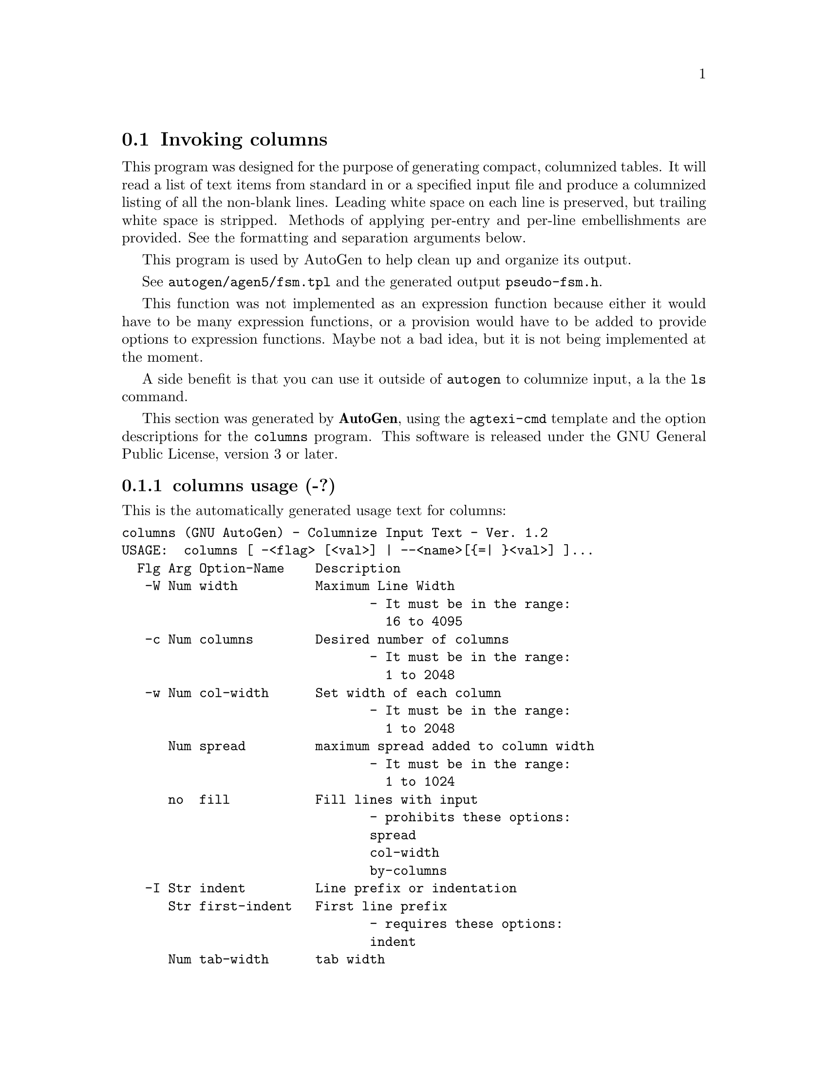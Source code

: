 @node columns Invocation
@section Invoking columns
@pindex columns
@cindex Columnize Input Text
@ignore
#  -*- buffer-read-only: t -*- vi: set ro:
# 
# DO NOT EDIT THIS FILE   (invoke-columns.texi)
# 
# It has been AutoGen-ed  January  9, 2014 at 09:33:04 PM by AutoGen 5.15
# From the definitions    ./opts.def
# and the template file   agtexi-cmd.tpl
@end ignore
This program was designed for the purpose of generating compact,
columnized tables.  It will read a list of text items from standard
in or a specified input file and produce a columnized listing of
all the non-blank lines.  Leading white space on each line is
preserved, but trailing white space is stripped.  Methods of
applying per-entry and per-line embellishments are provided.
See the formatting and separation arguments below.

This program is used by AutoGen to help clean up and organize
its output.

See @file{autogen/agen5/fsm.tpl} and the generated output
@file{pseudo-fsm.h}.

This function was not implemented as an expression function because
either it would have to be many expression functions, or a provision
would have to be added to provide options to expression functions.
Maybe not a bad idea, but it is not being implemented at the moment.

A side benefit is that you can use it outside of @code{autogen} to
columnize input, a la the @code{ls} command.

This section was generated by @strong{AutoGen},
using the @code{agtexi-cmd} template and the option descriptions for the @code{columns} program.
This software is released under the GNU General Public License, version 3 or later.

@menu
* columns usage::                  columns usage (-?)
* columns by-columns::             by-columns option
* columns col-width::              col-width option (-w)
* columns columns::                columns option (-c)
* columns ending::                 ending option
* columns fill::                   fill option
* columns first-indent::           first-indent option
* columns format::                 format option (-f)
* columns indent::                 indent option (-I)
* columns input::                  input option (-i)
* columns line-separation::        line-separation option
* columns separation::             separation option (-S)
* columns sort::                   sort option (-s)
* columns spread::                 spread option
* columns tab-width::              tab-width option
* columns width::                  width option (-W)
* columns option presets::         presetting/configuring columns
* columns See Also::               See Also
* columns exit status::            exit status
@end menu

@node columns usage
@subsection columns usage (-?)
@cindex columns usage

This is the automatically generated usage text for columns:

@exampleindent 0
@example
columns (GNU AutoGen) - Columnize Input Text - Ver. 1.2
USAGE:  columns [ -<flag> [<val>] | --<name>[@{=| @}<val>] ]...
  Flg Arg Option-Name    Description
   -W Num width          Maximum Line Width
                                - It must be in the range:
                                  16 to 4095
   -c Num columns        Desired number of columns
                                - It must be in the range:
                                  1 to 2048
   -w Num col-width      Set width of each column
                                - It must be in the range:
                                  1 to 2048
      Num spread         maximum spread added to column width
                                - It must be in the range:
                                  1 to 1024
      no  fill           Fill lines with input
                                - prohibits these options:
                                spread
                                col-width
                                by-columns
   -I Str indent         Line prefix or indentation
      Str first-indent   First line prefix
                                - requires these options:
                                indent
      Num tab-width      tab width
   -s opt sort           Sort input text
   -f Str format         Formatting string for each input
   -S Str separation     Separation string - follows all but last
      Str line-separation string at end of all lines but last
      Str ending         string at end of last line
      no  by-columns     Print entries in column order
   -i Str input          Input file (if not stdin)
   -v opt version        Output version information and exit
   -? no  help           Display extended usage information and exit
   -! no  more-help      Extended usage information passed thru pager
   -> opt save-opts      Save the option state to a config file
   -< Str load-opts      Load options from a config file
                                - disabled as --no-load-opts
                                - may appear multiple times

Options are specified by doubled hyphens and their name or by a single
hyphen and the flag character.

The following option preset mechanisms are supported:
 - reading file ./.columnsrc
 - reading file $HOME/.columnsrc
 - examining environment variables named COLUMNS_*

please send bug reports to:  autogen-users@@lists.sourceforge.net
@end example
@exampleindent 4

@node columns by-columns
@subsection by-columns option
@cindex columns-by-columns

This is the ``print entries in column order'' option.
Normally, the entries are printed out in order by rows and then columns.
This option will cause the entries to be ordered within columns.
The final column, instead of the final row, may be shorter than the
others.

@node columns col-width
@subsection col-width option (-w)
@cindex columns-col-width

This is the ``set width of each column'' option.
Use this option to specify exactly how many characters are to be
allocated for each column.  If it is narrower than the widest entry,
it will be over-ridden with the required width.

@node columns columns
@subsection columns option (-c)
@cindex columns-columns

This is the ``desired number of columns'' option.
Use this option to specify exactly how many columns to produce.
If that many columns will not fit within @var{line_width}, then
the count will be reduced to the number that fit.

@node columns ending
@subsection ending option
@cindex columns-ending

This is the ``string at end of last line'' option.
This option puts the specified string at the end of the output.

@node columns fill
@subsection fill option
@cindex columns-fill

This is the ``fill lines with input'' option.

This option has some usage constraints.  It:
@itemize @bullet
@item
must not appear in combination with any of the following options:
spread, col_width, by_columns.
@end itemize

Instead of columnizing the input text, fill the output lines
with the input lines.  Blank lines on input will cause a
blank line in the output, unless the output is sorted.
With sorted output, blank lines are ignored.

@node columns first-indent
@subsection first-indent option
@cindex columns-first-indent

This is the ``first line prefix'' option.

This option has some usage constraints.  It:
@itemize @bullet
@item
must appear in combination with the following options:
indent.
@end itemize

If a number, then this many spaces will be inserted at the start of
the first line.  Otherwise, it is a line prefix that will be inserted
at the start of that line.  If its length exceeds "indent", then it
will be emitted on a line by itself, suffixed by any line separation
string.  For example:

@example
$ columns --first='#define TABLE' -c 2 -I4 --line=' \' <<_EOF_
one
two
three
four
_EOF_
#define TABLE \
    one   two \
    three four
@end example

@node columns format
@subsection format option (-f)
@cindex columns-format

This is the ``formatting string for each input'' option.
If you need to reformat each input text, the argument to this
option is interpreted as an @code{sprintf(3)} format that is used
to produce each output entry.

@node columns indent
@subsection indent option (-I)
@cindex columns-indent

This is the ``line prefix or indentation'' option.
If a number, then this many spaces will be inserted at the start of
every line.  Otherwise, it is a line prefix that will be inserted
at the start of every line.

@node columns input
@subsection input option (-i)
@cindex columns-input

This is the ``input file (if not stdin)'' option.
This program normally runs as a @code{filter}, reading from standard
input, columnizing and writing to standard out.  This option redirects
input to a file.

@node columns line-separation
@subsection line-separation option
@cindex columns-line-separation

This is the ``string at end of all lines but last'' option.
Use this option if, for example, you wish a backslash to appear at
the end of every line, except the last.

@node columns separation
@subsection separation option (-S)
@cindex columns-separation

This is the ``separation string - follows all but last'' option.
Use this option if, for example, you wish a comma to appear after
each entry except the last.

@node columns sort
@subsection sort option (-s)
@cindex columns-sort

This is the ``sort input text'' option.
Causes the input text to be sorted.  If an argument is supplied,
it is presumed to be a pattern and the sort is based upon the
matched text.  If the pattern starts with or consists of
an asterisk (@code{*}), then the sort is case insensitive.

@node columns spread
@subsection spread option
@cindex columns-spread

This is the ``maximum spread added to column width'' option.
Use this option to specify exactly how many characters may be
added to each column.  It allows you to prevent columns from
becoming too far apart.

@node columns tab-width
@subsection tab-width option
@cindex columns-tab-width

This is the ``tab width'' option.
If an indentation string contains tabs, then this value is used to
compute the ending column of the prefix string.

@node columns width
@subsection width option (-W)
@cindex columns-width

This is the ``maximum line width'' option.
This option specifies the full width of the output line,
including any start-of-line indentation.  The output will fill
each line as completely as possible, unless the column width has
been explicitly specified.  If the maximum width is less than
the length of the widest input, you will get a single column
of output.


@node columns option presets
@subsection presetting/configuring columns

Any option that is not marked as @i{not presettable} may be preset by
loading values from configuration ("rc" or "ini") files, and values from environment variables named @code{COLUMNS} and @code{COLUMNS_<OPTION_NAME>}.  @code{<OPTION_NAME>} must be one of
the options listed above in upper case and segmented with underscores.
The @code{COLUMNS} variable will be tokenized and parsed like
the command line.  The remaining variables are tested for existence and their
values are treated like option arguments.


@code{libopts} will search in 2 places for configuration files:
@itemize @bullet
item
$PWD

item
$HOME

@end itemize
The environment variables @code{PWD}, and @code{HOME}
are expanded and replaced when @file{columns} runs.
For any of these that are plain files, they are simply processed.
For any that are directories, then a file named @file{.columnsrc} is searched for
within that directory and processed.


Configuration files may be in a wide variety of formats.
The basic format is an option name followed by a value (argument) on the
same line.  Values may be separated from the option name with a colon,
equal sign or simply white space.  Values may be continued across multiple
lines by escaping the newline with a backslash.

Multiple programs may also share the same initialization file.
Common options are collected at the top, followed by program specific
segments.  The segments are separated by lines like:
@example
[COLUMNS]
@end example
@noindent
or by
@example
<?program columns>
@end example
@noindent
Do not mix these within one configuration file.

Compound values and carefully constructed string values may also be
specified using XML syntax:
@example
<option-name>
   <sub-opt>...&lt;...&gt;...</sub-opt>
</option-name>
@end example
@noindent
yielding an @code{option-name.sub-opt} string value of
@example
"...<...>..."
@end example
@code{AutoOpts} does not track suboptions.  You simply note that it is a
hierarchicly valued option.  @code{AutoOpts} does provide a means for searching
the associated name/value pair list (see: optionFindValue).

@node columns exit status
@subsection columns exit status

One of the following exit values will be returned:
@table @samp
@item 0
Successful program execution.
@item 1
The operation failed or the command syntax was not valid.
@end table


@node columns See Also
@subsection columns See Also

This program is documented more fully in the Columns section
of the Add-On chapter in the @code{AutoGen} Info system documentation.

